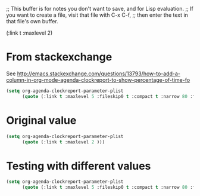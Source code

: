 ;; This buffer is for notes you don't want to save, and for Lisp evaluation.
;; If you want to create a file, visit that file with C-x C-f,
;; then enter the text in that file's own buffer.


(:link t :maxlevel 2)

* From stackexchange
See http://emacs.stackexchange.com/questions/13793/how-to-add-a-column-in-org-mode-agenda-clockreport-to-show-percentage-of-time-fo

#+begin_src emacs-lisp
(setq org-agenda-clockreport-parameter-plist
      (quote (:link t :maxlevel 5 :fileskip0 t :compact t :narrow 80 :formula %)))
#+end_src

* Original value
#+begin_src emacs-lisp
(setq org-agenda-clockreport-parameter-plist
      (quote (:link t :maxlevel 2 )))
#+end_src

* Testing with different values
#+begin_src emacs-lisp
(setq org-agenda-clockreport-parameter-plist
      (quote (:link t :maxlevel 5 :fileskip0 t :compact t :narrow 80 :formula %)))
#+end_src
